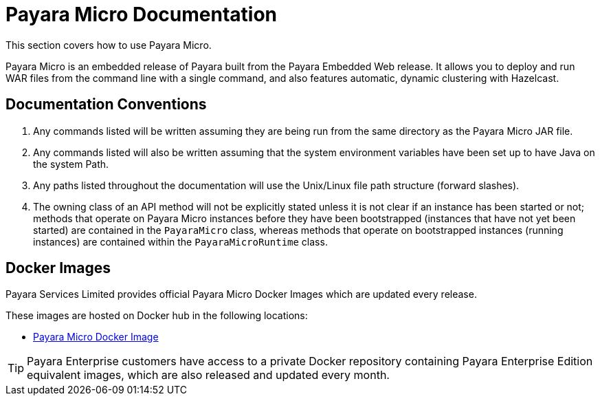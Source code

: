 :Ordinal: 900
[[payara-micro-documentation]]
= Payara Micro Documentation

This section covers how to use Payara Micro.

Payara Micro is an embedded release of Payara built from the Payara Embedded Web release. It allows you to deploy and run WAR files from the command line with a single command, and also features automatic, dynamic clustering with Hazelcast.

[[documentation-conventions]]
== Documentation Conventions

. Any commands listed will be written assuming they are being run from the same directory as the Payara Micro JAR file.
. Any commands listed will also be written assuming that the system environment variables have been set up to have Java on the system Path.
. Any paths listed throughout the documentation will use the Unix/Linux file path structure (forward slashes).
. The owning class of an API method will not be explicitly stated unless it is not clear if an instance has been started or not; methods that operate on Payara Micro instances before they have been bootstrapped (instances that have not yet been started) are contained in the `PayaraMicro` class, whereas methods that operate on bootstrapped instances (running instances) are contained within the `PayaraMicroRuntime` class.

[[docker-images]]
== Docker Images

Payara Services Limited provides official Payara Micro Docker Images which are updated every release.

These images are hosted on Docker hub in the following locations:

* https://hub.docker.com/r/payara/micro/[Payara Micro Docker Image]

TIP: Payara Enterprise customers have access to a private Docker repository containing Payara Enterprise Edition equivalent images, which are also released and updated every month.